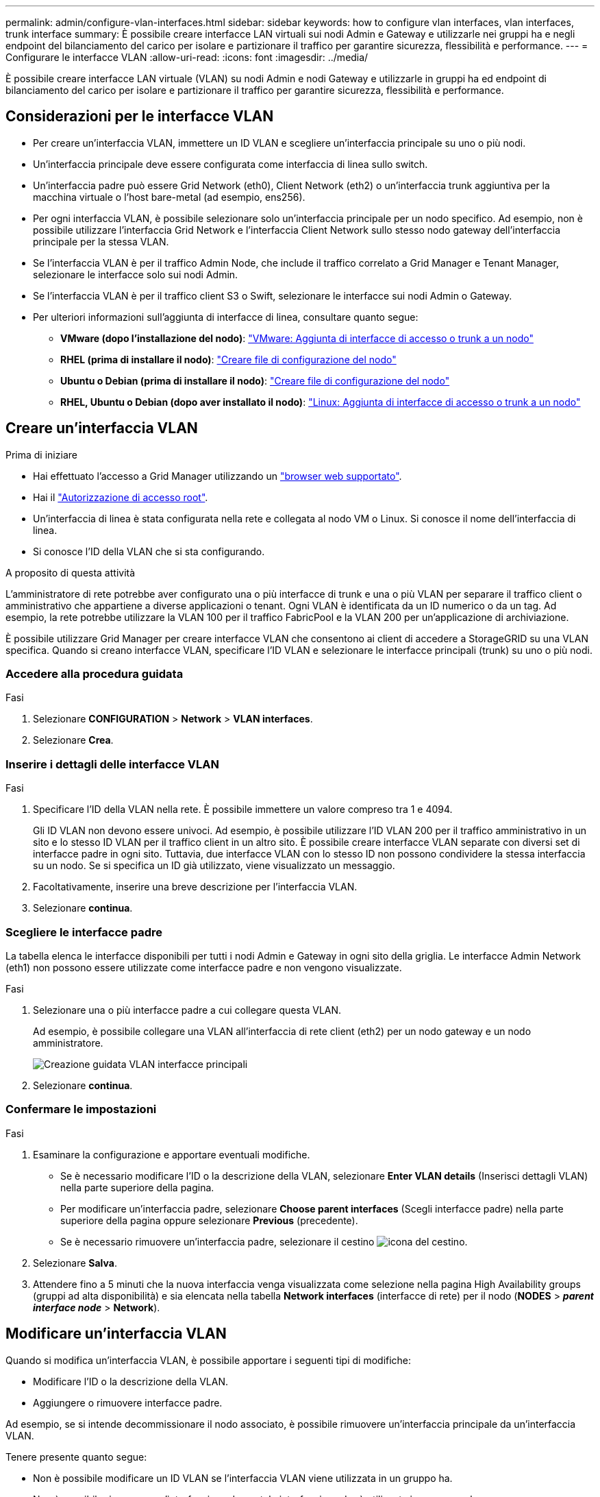 ---
permalink: admin/configure-vlan-interfaces.html 
sidebar: sidebar 
keywords: how to configure vlan interfaces, vlan interfaces, trunk interface 
summary: È possibile creare interfacce LAN virtuali sui nodi Admin e Gateway e utilizzarle nei gruppi ha e negli endpoint del bilanciamento del carico per isolare e partizionare il traffico per garantire sicurezza, flessibilità e performance. 
---
= Configurare le interfacce VLAN
:allow-uri-read: 
:icons: font
:imagesdir: ../media/


[role="lead"]
È possibile creare interfacce LAN virtuale (VLAN) su nodi Admin e nodi Gateway e utilizzarle in gruppi ha ed endpoint di bilanciamento del carico per isolare e partizionare il traffico per garantire sicurezza, flessibilità e performance.



== Considerazioni per le interfacce VLAN

* Per creare un'interfaccia VLAN, immettere un ID VLAN e scegliere un'interfaccia principale su uno o più nodi.
* Un'interfaccia principale deve essere configurata come interfaccia di linea sullo switch.
* Un'interfaccia padre può essere Grid Network (eth0), Client Network (eth2) o un'interfaccia trunk aggiuntiva per la macchina virtuale o l'host bare-metal (ad esempio, ens256).
* Per ogni interfaccia VLAN, è possibile selezionare solo un'interfaccia principale per un nodo specifico. Ad esempio, non è possibile utilizzare l'interfaccia Grid Network e l'interfaccia Client Network sullo stesso nodo gateway dell'interfaccia principale per la stessa VLAN.
* Se l'interfaccia VLAN è per il traffico Admin Node, che include il traffico correlato a Grid Manager e Tenant Manager, selezionare le interfacce solo sui nodi Admin.
* Se l'interfaccia VLAN è per il traffico client S3 o Swift, selezionare le interfacce sui nodi Admin o Gateway.
* Per ulteriori informazioni sull'aggiunta di interfacce di linea, consultare quanto segue:
+
** *VMware (dopo l'installazione del nodo)*: link:../maintain/vmware-adding-trunk-or-access-interfaces-to-node.html["VMware: Aggiunta di interfacce di accesso o trunk a un nodo"]
** *RHEL (prima di installare il nodo)*: link:../rhel/creating-node-configuration-files.html["Creare file di configurazione del nodo"]
** *Ubuntu o Debian (prima di installare il nodo)*: link:../ubuntu/creating-node-configuration-files.html["Creare file di configurazione del nodo"]
** *RHEL, Ubuntu o Debian (dopo aver installato il nodo)*: link:../maintain/linux-adding-trunk-or-access-interfaces-to-node.html["Linux: Aggiunta di interfacce di accesso o trunk a un nodo"]






== Creare un'interfaccia VLAN

.Prima di iniziare
* Hai effettuato l'accesso a Grid Manager utilizzando un link:../admin/web-browser-requirements.html["browser web supportato"].
* Hai il link:admin-group-permissions.html["Autorizzazione di accesso root"].
* Un'interfaccia di linea è stata configurata nella rete e collegata al nodo VM o Linux. Si conosce il nome dell'interfaccia di linea.
* Si conosce l'ID della VLAN che si sta configurando.


.A proposito di questa attività
L'amministratore di rete potrebbe aver configurato una o più interfacce di trunk e una o più VLAN per separare il traffico client o amministrativo che appartiene a diverse applicazioni o tenant. Ogni VLAN è identificata da un ID numerico o da un tag. Ad esempio, la rete potrebbe utilizzare la VLAN 100 per il traffico FabricPool e la VLAN 200 per un'applicazione di archiviazione.

È possibile utilizzare Grid Manager per creare interfacce VLAN che consentono ai client di accedere a StorageGRID su una VLAN specifica. Quando si creano interfacce VLAN, specificare l'ID VLAN e selezionare le interfacce principali (trunk) su uno o più nodi.



=== Accedere alla procedura guidata

.Fasi
. Selezionare *CONFIGURATION* > *Network* > *VLAN interfaces*.
. Selezionare *Crea*.




=== Inserire i dettagli delle interfacce VLAN

.Fasi
. Specificare l'ID della VLAN nella rete. È possibile immettere un valore compreso tra 1 e 4094.
+
Gli ID VLAN non devono essere univoci. Ad esempio, è possibile utilizzare l'ID VLAN 200 per il traffico amministrativo in un sito e lo stesso ID VLAN per il traffico client in un altro sito. È possibile creare interfacce VLAN separate con diversi set di interfacce padre in ogni sito. Tuttavia, due interfacce VLAN con lo stesso ID non possono condividere la stessa interfaccia su un nodo.
Se si specifica un ID già utilizzato, viene visualizzato un messaggio.

. Facoltativamente, inserire una breve descrizione per l'interfaccia VLAN.
. Selezionare *continua*.




=== Scegliere le interfacce padre

La tabella elenca le interfacce disponibili per tutti i nodi Admin e Gateway in ogni sito della griglia. Le interfacce Admin Network (eth1) non possono essere utilizzate come interfacce padre e non vengono visualizzate.

.Fasi
. Selezionare una o più interfacce padre a cui collegare questa VLAN.
+
Ad esempio, è possibile collegare una VLAN all'interfaccia di rete client (eth2) per un nodo gateway e un nodo amministratore.

+
image::../media/vlan-create-parent-interfaces.png[Creazione guidata VLAN interfacce principali]

. Selezionare *continua*.




=== Confermare le impostazioni

.Fasi
. Esaminare la configurazione e apportare eventuali modifiche.
+
** Se è necessario modificare l'ID o la descrizione della VLAN, selezionare *Enter VLAN details* (Inserisci dettagli VLAN) nella parte superiore della pagina.
** Per modificare un'interfaccia padre, selezionare *Choose parent interfaces* (Scegli interfacce padre) nella parte superiore della pagina oppure selezionare *Previous* (precedente).
** Se è necessario rimuovere un'interfaccia padre, selezionare il cestino image:../media/icon-trash-can.png["icona del cestino"].


. Selezionare *Salva*.
. Attendere fino a 5 minuti che la nuova interfaccia venga visualizzata come selezione nella pagina High Availability groups (gruppi ad alta disponibilità) e sia elencata nella tabella *Network interfaces* (interfacce di rete) per il nodo (*NODES* > *_parent interface node_* > *Network*).




== Modificare un'interfaccia VLAN

Quando si modifica un'interfaccia VLAN, è possibile apportare i seguenti tipi di modifiche:

* Modificare l'ID o la descrizione della VLAN.
* Aggiungere o rimuovere interfacce padre.


Ad esempio, se si intende decommissionare il nodo associato, è possibile rimuovere un'interfaccia principale da un'interfaccia VLAN.

Tenere presente quanto segue:

* Non è possibile modificare un ID VLAN se l'interfaccia VLAN viene utilizzata in un gruppo ha.
* Non è possibile rimuovere un'interfaccia padre se tale interfaccia padre è utilizzata in un gruppo ha.
+
Ad esempio, si supponga che la VLAN 200 sia collegata alle interfacce padre sui nodi A e B. Se un gruppo ha utilizza l'interfaccia VLAN 200 per il nodo A e l'interfaccia eth2 per il nodo B, è possibile rimuovere l'interfaccia padre non utilizzata per il nodo B, ma non è possibile rimuovere l'interfaccia padre utilizzata per il nodo A.



.Fasi
. Selezionare *CONFIGURATION* > *Network* > *VLAN interfaces*.
. Selezionare la casella di controllo dell'interfaccia VLAN che si desidera modificare. Quindi, selezionare *azioni* > *Modifica*.
. Facoltativamente, aggiornare l'ID VLAN o la descrizione. Quindi, selezionare *continua*.
+
Non è possibile aggiornare un ID VLAN se la VLAN viene utilizzata in un gruppo ha.

. Facoltativamente, selezionare o deselezionare le caselle di controllo per aggiungere interfacce padre o per rimuovere interfacce inutilizzate. Quindi, selezionare *continua*.
. Esaminare la configurazione e apportare eventuali modifiche.
. Selezionare *Salva*.




== Rimuovere un'interfaccia VLAN

È possibile rimuovere una o più interfacce VLAN.

Non è possibile rimuovere un'interfaccia VLAN se è attualmente utilizzata in un gruppo ha. È necessario rimuovere l'interfaccia VLAN dal gruppo ha prima di poterla rimuovere.

Per evitare interruzioni del traffico client, è consigliabile eseguire una delle seguenti operazioni:

* Aggiungere una nuova interfaccia VLAN al gruppo ha prima di rimuovere questa interfaccia VLAN.
* Creare un nuovo gruppo ha che non utilizzi questa interfaccia VLAN.
* Se l'interfaccia VLAN che si desidera rimuovere è attualmente attiva, modificare il gruppo ha. Spostare l'interfaccia VLAN che si desidera rimuovere in fondo all'elenco delle priorità. Attendere che la comunicazione venga stabilita sulla nuova interfaccia principale, quindi rimuovere la vecchia interfaccia dal gruppo ha. Infine, eliminare l'interfaccia VLAN su quel nodo.


.Fasi
. Selezionare *CONFIGURATION* > *Network* > *VLAN interfaces*.
. Selezionare la casella di controllo per ogni interfaccia VLAN che si desidera rimuovere. Quindi, selezionare *azioni* > *Elimina*.
. Selezionare *Sì* per confermare la selezione.
+
Tutte le interfacce VLAN selezionate vengono rimosse. Nella pagina delle interfacce VLAN viene visualizzato un banner verde di successo.


